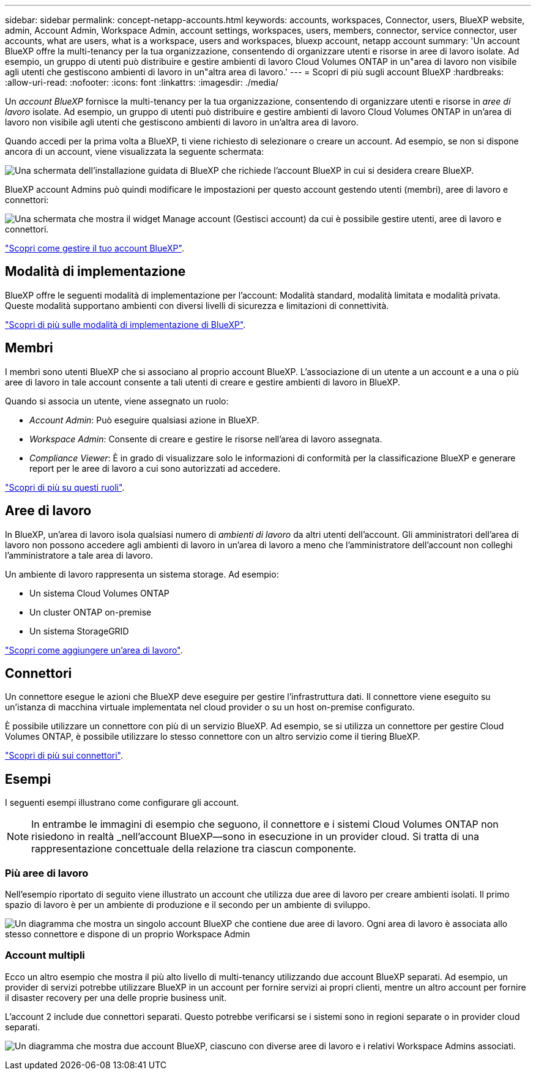 ---
sidebar: sidebar 
permalink: concept-netapp-accounts.html 
keywords: accounts, workspaces, Connector, users, BlueXP website, admin, Account Admin, Workspace Admin, account settings, workspaces, users, members, connector, service connector, user accounts, what are users, what is a workspace, users and workspaces, bluexp account, netapp account 
summary: 'Un account BlueXP offre la multi-tenancy per la tua organizzazione, consentendo di organizzare utenti e risorse in aree di lavoro isolate. Ad esempio, un gruppo di utenti può distribuire e gestire ambienti di lavoro Cloud Volumes ONTAP in un"area di lavoro non visibile agli utenti che gestiscono ambienti di lavoro in un"altra area di lavoro.' 
---
= Scopri di più sugli account BlueXP
:hardbreaks:
:allow-uri-read: 
:nofooter: 
:icons: font
:linkattrs: 
:imagesdir: ./media/


[role="lead"]
Un _account BlueXP_ fornisce la multi-tenancy per la tua organizzazione, consentendo di organizzare utenti e risorse in _aree di lavoro_ isolate. Ad esempio, un gruppo di utenti può distribuire e gestire ambienti di lavoro Cloud Volumes ONTAP in un'area di lavoro non visibile agli utenti che gestiscono ambienti di lavoro in un'altra area di lavoro.

Quando accedi per la prima volta a BlueXP, ti viene richiesto di selezionare o creare un account. Ad esempio, se non si dispone ancora di un account, viene visualizzata la seguente schermata:

image:screenshot-account-selection.png["Una schermata dell'installazione guidata di BlueXP che richiede l'account BlueXP in cui si desidera creare BlueXP."]

BlueXP account Admins può quindi modificare le impostazioni per questo account gestendo utenti (membri), aree di lavoro e connettori:

image:screenshot-account-settings.png["Una schermata che mostra il widget Manage account (Gestisci account) da cui è possibile gestire utenti, aree di lavoro e connettori."]

link:task-managing-netapp-accounts.html["Scopri come gestire il tuo account BlueXP"].



== Modalità di implementazione

BlueXP offre le seguenti modalità di implementazione per l'account: Modalità standard, modalità limitata e modalità privata. Queste modalità supportano ambienti con diversi livelli di sicurezza e limitazioni di connettività.

link:concept-modes.html["Scopri di più sulle modalità di implementazione di BlueXP"].



== Membri

I membri sono utenti BlueXP che si associano al proprio account BlueXP. L'associazione di un utente a un account e a una o più aree di lavoro in tale account consente a tali utenti di creare e gestire ambienti di lavoro in BlueXP.

Quando si associa un utente, viene assegnato un ruolo:

* _Account Admin_: Può eseguire qualsiasi azione in BlueXP.
* _Workspace Admin_: Consente di creare e gestire le risorse nell'area di lavoro assegnata.
* _Compliance Viewer_: È in grado di visualizzare solo le informazioni di conformità per la classificazione BlueXP e generare report per le aree di lavoro a cui sono autorizzati ad accedere.


link:reference-user-roles.html["Scopri di più su questi ruoli"].



== Aree di lavoro

In BlueXP, un'area di lavoro isola qualsiasi numero di _ambienti di lavoro_ da altri utenti dell'account. Gli amministratori dell'area di lavoro non possono accedere agli ambienti di lavoro in un'area di lavoro a meno che l'amministratore dell'account non colleghi l'amministratore a tale area di lavoro.

Un ambiente di lavoro rappresenta un sistema storage. Ad esempio:

* Un sistema Cloud Volumes ONTAP
* Un cluster ONTAP on-premise
* Un sistema StorageGRID


link:task-setting-up-netapp-accounts.html["Scopri come aggiungere un'area di lavoro"].



== Connettori

Un connettore esegue le azioni che BlueXP deve eseguire per gestire l'infrastruttura dati. Il connettore viene eseguito su un'istanza di macchina virtuale implementata nel cloud provider o su un host on-premise configurato.

È possibile utilizzare un connettore con più di un servizio BlueXP. Ad esempio, se si utilizza un connettore per gestire Cloud Volumes ONTAP, è possibile utilizzare lo stesso connettore con un altro servizio come il tiering BlueXP.

link:concept-connectors.html["Scopri di più sui connettori"].



== Esempi

I seguenti esempi illustrano come configurare gli account.


NOTE: In entrambe le immagini di esempio che seguono, il connettore e i sistemi Cloud Volumes ONTAP non risiedono in realtà _nell'account BlueXP--sono in esecuzione in un provider cloud. Si tratta di una rappresentazione concettuale della relazione tra ciascun componente.



=== Più aree di lavoro

Nell'esempio riportato di seguito viene illustrato un account che utilizza due aree di lavoro per creare ambienti isolati. Il primo spazio di lavoro è per un ambiente di produzione e il secondo per un ambiente di sviluppo.

image:diagram_cloud_central_accounts_one.png["Un diagramma che mostra un singolo account BlueXP che contiene due aree di lavoro. Ogni area di lavoro è associata allo stesso connettore e dispone di un proprio Workspace Admin"]



=== Account multipli

Ecco un altro esempio che mostra il più alto livello di multi-tenancy utilizzando due account BlueXP separati. Ad esempio, un provider di servizi potrebbe utilizzare BlueXP in un account per fornire servizi ai propri clienti, mentre un altro account per fornire il disaster recovery per una delle proprie business unit.

L'account 2 include due connettori separati. Questo potrebbe verificarsi se i sistemi sono in regioni separate o in provider cloud separati.

image:diagram_cloud_central_accounts_two.png["Un diagramma che mostra due account BlueXP, ciascuno con diverse aree di lavoro e i relativi Workspace Admins associati."]
